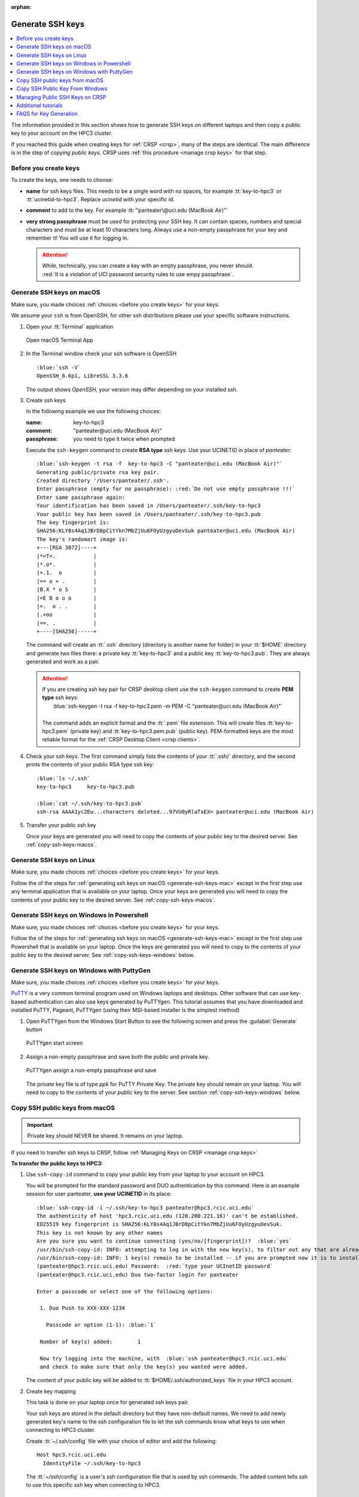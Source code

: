 :orphan:

.. _generate ssh keys:

Generate SSH keys
=================

.. contents::
   :local:

The information provided in this section shows how to generate SSH keys on different laptops
and then copy a public key to your account on the HPC3 cluster.

If you reached this guide when creating keys for :ref:`CRSP <crsp>`, many of the steps are identical. The main difference
is in the step of *copying public keys*.  CRSP uses :ref:`this procedure <manage crsp keys>` for that step.

.. _before you create keys:

Before you create keys
----------------------

To create the keys, one needs to choose:

- **name** for ssh keys files. This needs to be a single word with no spaces,
  for example :tt:`key-to-hpc3` or :tt:`ucinetid-to-hpc3`. Replace *ucinetid* 
  with your specific id.
- **comment**  to add to the key. For example
  :tt:`"panteater\@uci.edu (MacBook Air)"`
- **very strong passphrase** must be used for protecting your SSH key.
  It can contain spaces, numbers and special characters and must be at least 10
  characters long. Always use a non-empty passphrase for your key and remember it!
  You will use it for logging in.

  .. attention::
     | While, technically, you can create a key with an empty passphrase, you never should.
     | :red:`It is a violation of UCI password security rules to use empy passphrase`.  

.. _generate-ssh-keys-mac:

Generate SSH keys on macOS
--------------------------

Make sure, you made choices :ref:`choices <before you create keys>` for your keys.

We assume your ``ssh`` is from OpenSSH, for other ssh distributions please
use your specific software instructions.

1. Open your :tt:`Terminal` application

   .. figure:: images/macos-terminal.png
      :align: center
      :alt: macOS Terminal App

      Open macOS Terminal App

#. In the Terminal window check your ssh software is OpenSSH

   .. parsed-literal::

      :blue:`ssh -V`
      OpenSSH_8.6p1, LibreSSL 3.3.6
   
   The output shows *OpenSSH*, your version may differ depending on your
   installed ssh.

#. Create ssh keys 

   In the following example we use the following choices:

   :name: key-to-hpc3
   :comment:  "panteater\@uci.edu (MacBook Air)"
   :passphrase:  you need to type it twice when prompted

   Execute the ``ssh-keygen`` command to create **RSA type** ssh keys.
   Use your UCINETID in place of *panteater*:

   .. parsed-literal::

      :blue:`ssh-keygen -t rsa -f  key-to-hpc3 -C "panteater@uci.edu (MacBook Air)"`
      Generating public/private rsa key pair.
      Created directory '/Users/panteater/.ssh'.
      Enter passphrase (empty for no passphrase): :red:`Do not use empty passphrase !!!`
      Enter same passphrase again:
      Your identification has been saved in /Users/panteater/.ssh/key-to-hpc3
      Your public key has been saved in /Users/panteater/.ssh/key-to-hpc3.pub
      The key fingerprint is:
      SHA256:KLY8s4Aq1JBrD8pCitYkn7MbZjUu6FOyUzgyuOevSuk panteater@uci.edu (MacBook Air)
      The key's randomart image is:
      +---[RSA 3072]----+
      \|*=T=.            |
      \|*.o*.            |
      \|=.1.  o          |
      \|== o + .         |
      \|B.X * o S        |
      \|=E B o o o       |
      \|=.  o . .        |
      \|.+oo             |
      \|==. .            |
      +----[SHA256]-----+

   The command will create an :tt:`.ssh` directory (directory is another name for folder)
   in your :tt:`$HOME` directory and generate two files there: a private key :tt:`key-to-hpc3`
   and a public key :tt:`key-to-hpc3.pub`. They are always generated and work as a pair. 

   .. _generate PEM-formatted keys:

   .. attention::
      | If you are creating ssh key pair for CRSP desktop client use the ``ssh-keygen`` command to create **PEM type** ssh  keys:
      |     :blue:`ssh-keygen -t rsa -f  key-to-hpc3.pem -m PEM -C "panteater@uci.edu (MacBook Air)"`
      |
      | The command adds an explicit format and the :tt:`.pem` file extension. 
        This will create files :tt:`key-to-hpc3.pem` (private key) and :tt:`key-to-hpc3.pem.pub` (public key).
        PEM-formatted keys are the most reliable format for the :ref:`CRSP Desktop Client <crsp clients>`. 

#. Check your ssh keys. The first command simply lists the contents of your
   :tt:`.ssh/` directory, and the second prints  the contents of your public
   RSA type ssh key:

   .. parsed-literal::

      :blue:`ls ~/.ssh`
      key-to-hpc3     key-to-hpc3.pub

      :blue:`cat ~/.ssh/key-to-hpc3.pub`
      ssh-rsa AAAA1yc2Ew...characters deleted...97VU0yRlaTxEX= panteater\@uci.edu (MacBook Air)

#. Transfer your public ssh key

   Once your keys are generated you will need to copy the contents of your public
   key to the desired server. See :ref:`copy-ssh-keys-macos`.


.. _generate-ssh-keys-linux:

Generate SSH keys on Linux
--------------------------

Make sure, you made choices :ref:`choices <before you create keys>` for your keys.

Follow the of the steps for :ref:`generating ssh keys on macOS <generate-ssh-keys-mac>`
except in the first step use any terminal application that is available on your laptop.
Once your keys are generated you will need to copy the contents of your public
key to the desired server. See :ref:`copy-ssh-keys-macos`.

.. _generate-ssh-keys-windows-powershell:

Generate SSH keys on Windows in Powershell
------------------------------------------

Make sure, you made choices :ref:`choices <before you create keys>` for your keys.

Follow the of the steps for :ref:`generating ssh keys on macOS <generate-ssh-keys-mac>`
except in the first step use Powershell that is available on your laptop.
Once the keys are generated you will need to copy to the contents of your
public key to the desired server.  See :ref:`copy-ssh-keys-windows` below.

.. _generate-ssh-keys-windows-putty:

Generate SSH keys on Windows with PuttyGen
------------------------------------------

Make sure, you made choices :ref:`choices <before you create keys>` for your keys.

`PuTTY <https://www.chiark.greenend.org.uk/~sgtatham/putty/latest.html>`_ is a very common terminal program used on 
Windows laptops and desktops.  Other software that can use key-based authentication can also use keys generated by 
PuTTYgen.   This tutorial assumes that you have downloaded and installed PuTTY, Pageant, PuTTYgen (using their MSI-based
installer is the simplest method)

1. Open PuTTYgen from the Windows Start Button to see the following screen and
   press the :guilabel:`Generate` button

   .. figure:: images/puttygen-initial.png
      :align: center
      :width: 90%
      :alt: PuTTYgen start screen
      :class: addpadding

      PuTTYgen start screen

#. Assign a non-empty passphrase and save both the public and private key.

   .. figure:: images/puttygen-passphrase.png
      :align: center
      :width: 90%
      :alt: PuTTYgen assign passphrase and save
      :class: addpadding

      PuTTYgen assign a non-empty passphrase and save

   The private key file is of type *ppk* for PuTTY Private Key.
   The private key should remain on your laptop. 
   You will need to copy to the contents of your *public* key to the server. 
   See section :ref:`copy-ssh-keys-windows` below.

.. _copy-ssh-keys-macos:

Copy SSH public keys from macOS
-------------------------------

.. important:: Private key should NEVER be shared. It remains on your laptop.

If you need to transfer ssh keys to CRSP, follow :ref:`Managing Keys on CRSP <manage crsp keys>` 

**To transfer the public keys to HPC3:**

1. Use ``ssh-copy-id`` command to copy your public key
   from your laptop to your account on HPC3.

   You will be prompted for the standard password and DUO authentication
   by this command.  Here is an example session for user panteater, **use
   your UCINETID** in its place:

   .. parsed-literal::

      :blue:`ssh-copy-id -i ~/.ssh/key-to-hpc3 panteater@hpc3.rcic.uci.edu`
      The authenticity of host 'hpc3.rcic.uci.edu (128.200.221.16)' can't be established.
      ED25519 key fingerprint is SHA256:KLY8s4Aq1JBrD8pCitYkn7MbZjUu6FOyUzgyuOevSuk.
      This key is not known by any other names
      Are you sure you want to continue connecting (yes/no/[fingerprint])?  :blue:`yes`
      /usr/bin/ssh-copy-id: INFO: attempting to log in with the new key(s), to filter out any that are already installed
      /usr/bin/ssh-copy-id: INFO: 1 key(s) remain to be installed -- if you are prompted now it is to install the new keys
      (panteater\@hpc3.rcic.uci.edu) Password:  :red:`type your UCInetID password`
      (panteater\@hpc3.rcic.uci.edu) Duo two-factor login for panteater

      Enter a passcode or select one of the following options:

       1. Duo Push to XXX-XXX-1234

         Passcode or option (1-1): :blue:`1`

       Number of key(s) added:        1

       Now try logging into the machine, with  :blue:`ssh panteater@hpc3.rcic.uci.edu`
       and check to make sure that only the key(s) you wanted were added.

   The content of your public key will be added to :tt:`$HOME/.ssh/authorized_keys` file
   in your HPC3 account.

#. Create key mapping 

   This task is done on your laptop once for generated ssh keys pair.

   Your ssh keys are stored in the default directory but they have
   non-default names. We need to add newly generated key's name to the ssh
   configuration file to let the ssh commands know what keys to use when
   connecting to HPC3 cluster.

   Create :tt:`~/.ssh/config` file with your choice of editor and add the following:

   .. parsed-literal::

      Host hpc3.rcic.uci.edu 
        IdentityFile ~/.ssh/key-to-hpc3

   The :tt:`~/ssh/config` is a user's ssh configuiration file that is used  by ssh commands.
   The added content tells ssh to use this specific ssh key when connecting to HPC3.

.. _copy-ssh-keys-windows:

Copy SSH Public Key From Windows
--------------------------------

.. important:: Private key should NEVER be shared. It remains on your laptop.

If you need to transfer ssh keys to CRSP, follow :ref:`Managing Keys on CRSP <manage crsp keys>` 

**To transfer the public keys to HPC3:**

Since Windows does not have the convenience of ``ssh-copy-id``, one has to type a bit more.  The following can be run 
from either a *Command window* or a *Powershell window* to place the key :tt:`panteater-to-hpc3.pub` in the appropriate place.

.. parsed-literal::

   C:\> :blue:`type .\\panteater-to-hpc.pub | ssh panteater@hpc3.rcic.uci.edu "cat >> .ssh/authorized_keys"`
   (panteater\@hpc3.rcic.uci.edu) Password: :red:`type your UCInetID password`
   (panteater\@hpc3.rcic.uci.edu) Duo two-factor login for panteater

   Enter a passcode or select one of the following options:
   
   1. Duo Push to XXX-XXX-1234
   
   Passcode or option (1-1): :blue:`1`

   C:\>

The content of your public key will be added to :tt:`$HOME/.ssh/authorized_keys` file
in your HPC3 account.

.. _manage crsp keys:

Managing Public SSH Keys on CRSP
--------------------------------

CRSP uses ``ssh`` for authentication but *does not grant shell access*.  This means that common methods 
updating as user's :tt:`authorized_keys` file cannot be used.

Since there is no shell access to CRSP, you *should use* the procedure below to copy your
ssh public key to CRSP.

To make ssh key management a bit more tractable, RCIC has built a very simple facility to *add* a new public
key to your :tt:`$HOME/.ssh/authorized_keys` file on CRSP or to completely *replace* the contents of the
:tt:`authorized_keys` file.

.. note::

   In the steps below, command-line clients are used. These are available at the Linux terminal, the
   Mac Terminal, Windows Command line, and Windows Powershell.

1. **Add an SSH Public Key**

   Suppose you have new *public* key in format similar to (single line broken for readability):

   .. parsed-literal::

      ssh-rsa AAAAB3NzADAQABAAABgQC1QciUGQzHTtSfnibqUqOotPVPYQcnJ71P12lHhy5R4K9h8SnYQHopwPK0
      LxRWkc51LyI6cDSUbV2vmVBCBhAaYiUDmZIBwqXVToHn/B4MEGOBscT3jVd5cSC3F29dPU/oMEED5EPlZe2mZnOn
      VMaCK4tlNA5BpBc2oXQzlYZKcaT8PVAK8lC+iom6ECrGm8BBcKSkU7H8A5qbof8jfHrqDHWm2GB6/PezHo4UHEfWH
      jPA3QknLjRU71ydNmwoIPPLqSKsYEXyK+E/ULhkJOhU8QCusuKEE6hbScoEJJVgjj1vfiTigyg1khcj1v/QrnV
      5IJiqx6vpkOhfbmb05qzUEL34AklhPkL3xpEb0n4Fefp8oE2cugSyYd1vRmLfGsaljgh9LzzBgvdFyeJi
      k= ssh key panteater@uci.edu for crsp 

   **Now you need to add this key so that it can be recognized by CRSP**. To accomplish this, use 
   ``sftp`` to put the *public key* into the file :tt:`$HOME/.ssh/add` on CRSP. You will be asked for DUO authentication
   to authenticate to CRSP.

   In the following example, **replace** *panteater* with your UCINetID and **replace** the *panteater-uci.pub*
   with the name of the file on your laptop that holds your **public key**. 

   What you type is in :bluelight:`blue`:

   .. _sftp put public key:

   .. parsed-literal::
   
      :bluelight:`cd $HOME/.ssh`                              (1)
      :bluelight:`sftp panteater@access.crsp.uci.edu:.ssh`    (2)
      Password:
      Duo two-factor login for panteater
   
      Enter a passcode or select one of the following options:
   
           1. Duo Push to XXX-XXX-1234
   
      Passcode or option (1-1): :bluelight:`1`
      Connected to access.crsp.uci.edu.
      Changing to: /mmfs1/crsp/home/panteater/.ssh
      **sftp>** :bluelight:`put panteter-uci.rsa.pub add`         (3)
      Uploading panteater-uci.rsa.pub to /mmfs1/crsp/home/panteater/.ssh/add
      panteater-uci.rsa.pub                                    100%  742     9.1KB/s   00:00
      **sftp>** :bluelight:`ls`                                   (4)
        add              authorized_keys  known_hosts
      **sftp>** :bluelight:`quit`                                 (5)
      :bluelight:`cd $HOME`                                   (6)
   
   | (1) The first ``cd`` command puts you in a directory where your ssh keys are.
   | (2) The ``sftp`` command makes a secure connection to the CRSP server.
   | (3) The sftp's ``put`` command copies your public ssh key from your laptop to the CRSP server.
   | (4) the sftp's ``ls`` command output must have :tt:`add` listed. Additional files
     as shown above may be present if you have previously used ssh and added keys.
   | (5) The sftp's ``quit`` command  stops sftp session.
   | (6) The last ``cd`` command puts you in your home area on your laptop.

   After approximately 5 minutes, the CRSP server will *append* the contents of the uploaded file named :tt:`add` 
   to your :tt:`$HOME/.ssh/authorized_keys` file.  You will know that this has been completed when the
   file :tt:`add` disappears. 

2. **Verifying Access**

   Once your :tt:`$HOME/.ssh/authorized_keys` file is appended, you should be able to ``sftp`` 
   to CRSP using the *private* key as the identity as in the following 
   example. Notice that the *passphrase* for the key was requested and DUO was *not* required:

   .. parsed-literal::

       :bluelight:`sftp -i panteater-uci panteater@access.crsp.uci.edu`
       Enter passphrase for key 'panteater-uci':
       Connected to access.crsp.uci.edu.
       **sftp>** :bluelight:`quit`


**Starting over: Overwrite authorized_keys**

   Sometimes your :tt:`$HOME/.ssh/authorized_keys` needs more complex editing than simple addition of new
   key.  You can completely *overwrite* the contents of the :tt:`authorized_keys` file with a new version.

   1. Create a new version of the file on your local machine called :tt:`newkeys`. Edit it so that it appears exactly how it 
      you need it to appear on CRSP.
      
      .. danger:: You need to understand the format of :tt:`authorized_keys` file
         and what to put there.  Ad hoc editions can make your CRSP access unusable
         if you upload a bad file. 

   2. Follow the :ref:`SFTP Procedure <sftp put public key>` **EXCEPT**  once
      you get to the sftp prompt **sftp>** put the file as `overwrite` instead of `add`:  

      .. parsed-literal::

         **sftp>** :bluelight:`put newkeys overwrite`
         Uploading newkeys to /mmfs1/crsp/home/panteater/.ssh/overwrite
         overwrite                                    100%  742     9.1KB/s   00:00
         **sftp>** :bluelight:`ls`
           overwrite   authorized_keys  known_hosts
         **sftp>** :bluelight:`quit`

   3. Wait 5 minutes for the new file to be put in place


.. _additional tutorials:

Additional tutorials
--------------------

See :ref:`tutorials` for additional SSH-related reading. 

.. _faqs for key generation:

FAQS for Key Generation
-----------------------

:bluelight:`What is being created?`
    You are generating an ssh *key pair*.  The pair is two parts: a private key, and a public key.
    The private part remains on your laptop. The public key is copied to the remote system.

:bluelight:`Where is the key pair stored?`
     The key pair is really two text files. These files are usually stored in the :tt:`.ssh` subdirectory for your
     $HOME directory on *your* laptop or desktop.

:bluelight:`What's the difference between a password and a passphrase?`
     * A *password* is interpreted by the remote system and must therefore be sent
       over the network to be verified.
     * | A *passphrase* is used to unlock the *private part* of an ssh key pair.
       | Choose a unique passphrase for each generated ssh key pair.
       | :red:`Don't use your UCINetID password and never use an empty passphrase!`
       | The passphrase is local and is never transmitted over the network.

:bluelight:`Can I omit the passphrase when creating my key pair?`
     :red:`This is a violation of UCI password security rules`.  While technically you can create a passwordless key, you never should.

:bluelight:`Can I use the same key pair to authenticate to both HPC3 and CRSP?`
    Technically, yes. But it is recommended that you create a unique key pair for each remote system. 
    Each key pair should have its own unique password.

:bluelight:`What do I do if I forget my passphrase?`
     Follow the procedure below to generate a *new* key pair and upload the *public* part of the new key. Finally,
     destroy the old key pair.

:bluelight:`Do I share the private part of my key?`
     :red:`No. Never.` The private part (a file on your local system) should never leave your laptop. It doesn't need to be
     backed up. If it is lost, you can always generate a new pair.

:bluelight:`What if somebody gets a copy of my public key?`
     Nothing to worry about. Public key cryptography means that security is not compromised if the public key were
     exposed. 

:bluelight:`How does the remote system accept my key?`
     Short answer:
       Public key cryptography with challenge/response.

     A little more information:
       * Using Password+DUO, you have placed the public key on the remote server in an :tt:`authorized_keys` file.
       * When you log in, your client presents the *public key* to the server.
       * The server then *challenges* your client to prove that you have the private key.
         It does this by encrypting a message that can only be decrypted using the private key.
       * If you can respond with contents of that challenge (providing your
         passphrase when prompted), then the server accepts your identification.

